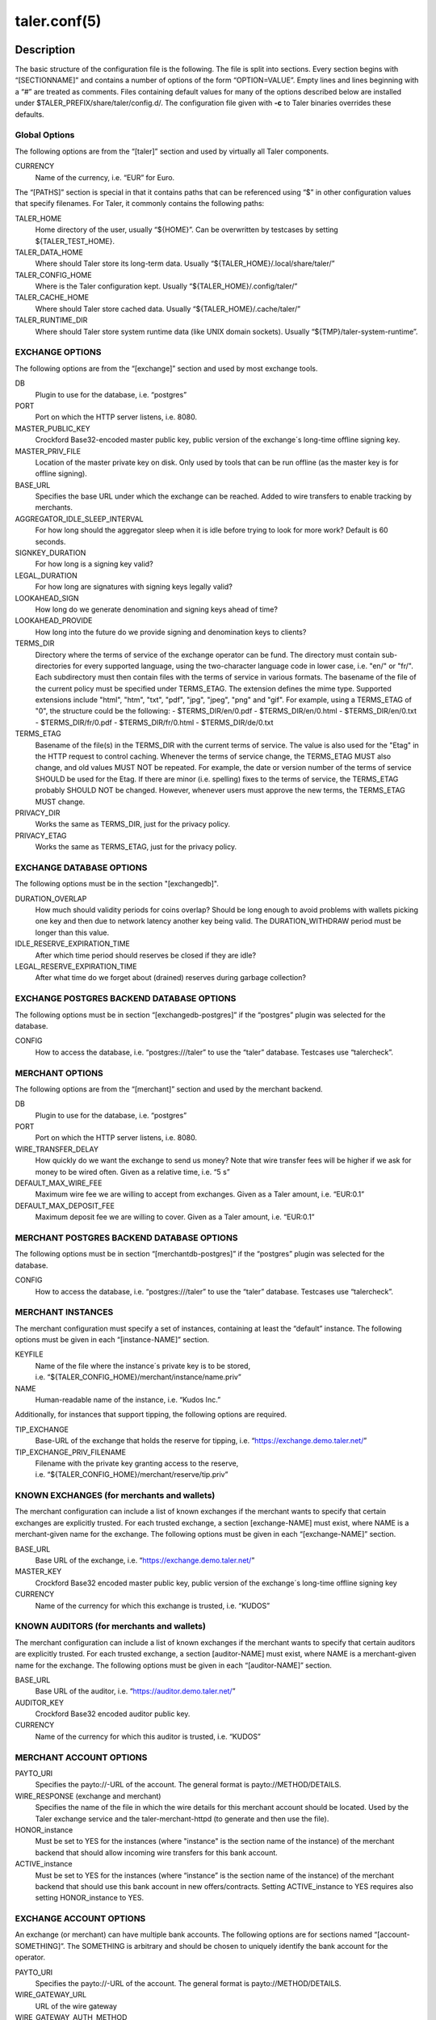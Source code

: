 taler.conf(5)
#############

.. only:: html

   Name
   ====

   **taler.conf** - Taler configuration file


Description
===========

The basic structure of the configuration file is the following. The file
is split into sections. Every section begins with “[SECTIONNAME]” and
contains a number of options of the form “OPTION=VALUE”. Empty lines and
lines beginning with a “#” are treated as comments. Files containing
default values for many of the options described below are installed
under $TALER_PREFIX/share/taler/config.d/. The configuration file given
with **-c** to Taler binaries overrides these defaults.

Global Options
--------------

The following options are from the “[taler]” section and used by
virtually all Taler components.

CURRENCY
   Name of the currency, i.e. “EUR” for Euro.

The “[PATHS]” section is special in that it contains paths that can be
referenced using “$” in other configuration values that specify
filenames. For Taler, it commonly contains the following paths:

TALER_HOME
   Home directory of the user, usually “${HOME}”. Can be overwritten by
   testcases by setting ${TALER_TEST_HOME}.

TALER_DATA_HOME
   Where should Taler store its long-term data. Usually
   “${TALER_HOME}/.local/share/taler/”

TALER_CONFIG_HOME
   Where is the Taler configuration kept. Usually
   “${TALER_HOME}/.config/taler/”

TALER_CACHE_HOME
   Where should Taler store cached data. Usually
   “${TALER_HOME}/.cache/taler/”

TALER_RUNTIME_DIR
   Where should Taler store system runtime data (like UNIX domain
   sockets). Usually “${TMP}/taler-system-runtime”.

EXCHANGE OPTIONS
----------------

The following options are from the “[exchange]” section and used by most
exchange tools.

DB
   Plugin to use for the database, i.e. “postgres”

PORT
   Port on which the HTTP server listens, i.e. 8080.

MASTER_PUBLIC_KEY
   Crockford Base32-encoded master public key, public version of the
   exchange´s long-time offline signing key.

MASTER_PRIV_FILE
   Location of the master private key on disk. Only used by tools that
   can be run offline (as the master key is for offline signing).

BASE_URL
   Specifies the base URL under which the exchange can be reached. Added
   to wire transfers to enable tracking by merchants.

AGGREGATOR_IDLE_SLEEP_INTERVAL
   For how long should the aggregator sleep when it is idle before trying
   to look for more work? Default is 60 seconds.

SIGNKEY_DURATION
   For how long is a signing key valid?

LEGAL_DURATION
   For how long are signatures with signing keys legally valid?

LOOKAHEAD_SIGN
   How long do we generate denomination and signing keys ahead of time?

LOOKAHEAD_PROVIDE
   How long into the future do we provide signing and denomination keys
   to clients?

TERMS_DIR
   Directory where the terms of service of the exchange operator can be fund. The directory must contain sub-directories for every supported language, using the two-character language code in lower case, i.e. "en/" or "fr/".  Each subdirectory must then contain files with the terms of service in various formats.  The basename of the file of the current policy must be specified under TERMS_ETAG.  The extension defines the mime type. Supported extensions include "html", "htm", "txt", "pdf", "jpg", "jpeg", "png" and "gif".  For example, using a TERMS_ETAG of "0", the structure could be the following:
   - $TERMS_DIR/en/0.pdf
   - $TERMS_DIR/en/0.html
   - $TERMS_DIR/en/0.txt
   - $TERMS_DIR/fr/0.pdf
   - $TERMS_DIR/fr/0.html
   - $TERMS_DIR/de/0.txt

TERMS_ETAG
   Basename of the file(s) in the TERMS_DIR with the current terms of service.  The value is also used for the "Etag" in the HTTP request to control caching. Whenever the terms of service change, the TERMS_ETAG MUST also change, and old values MUST NOT be repeated.  For example, the date or version number of the terms of service SHOULD be used for the Etag.  If there are minor (i.e. spelling) fixes to the terms of service, the TERMS_ETAG probably SHOULD NOT be changed. However, whenever users must approve the new terms, the TERMS_ETAG MUST change.

PRIVACY_DIR
   Works the same as TERMS_DIR, just for the privacy policy.
PRIVACY_ETAG
   Works the same as TERMS_ETAG, just for the privacy policy.


EXCHANGE DATABASE OPTIONS
-------------------------

The following options must be in the section "[exchangedb]".

DURATION_OVERLAP
   How much should validity periods for coins overlap?
   Should be long enough to avoid problems with
   wallets picking one key and then due to network latency
   another key being valid.  The DURATION_WITHDRAW period
   must be longer than this value.

IDLE_RESERVE_EXPIRATION_TIME
   After which time period should reserves be closed if they are idle?

LEGAL_RESERVE_EXPIRATION_TIME
   After what time do we forget about (drained) reserves during garbage collection?


EXCHANGE POSTGRES BACKEND DATABASE OPTIONS
------------------------------------------

The following options must be in section “[exchangedb-postgres]” if the
“postgres” plugin was selected for the database.

CONFIG
   How to access the database, i.e. “postgres:///taler” to use the
   “taler” database. Testcases use “talercheck”.

MERCHANT OPTIONS
----------------

The following options are from the “[merchant]” section and used by the
merchant backend.

DB
   Plugin to use for the database, i.e. “postgres”

PORT
   Port on which the HTTP server listens, i.e. 8080.

WIRE_TRANSFER_DELAY
   How quickly do we want the exchange to send us money? Note that wire
   transfer fees will be higher if we ask for money to be wired often.
   Given as a relative time, i.e. “5 s”

DEFAULT_MAX_WIRE_FEE
   Maximum wire fee we are willing to accept from exchanges. Given as a
   Taler amount, i.e. “EUR:0.1”

DEFAULT_MAX_DEPOSIT_FEE
   Maximum deposit fee we are willing to cover. Given as a Taler amount,
   i.e. “EUR:0.1”

MERCHANT POSTGRES BACKEND DATABASE OPTIONS
------------------------------------------

The following options must be in section “[merchantdb-postgres]” if the
“postgres” plugin was selected for the database.

CONFIG
   How to access the database, i.e. “postgres:///taler” to use the
   “taler” database. Testcases use “talercheck”.

MERCHANT INSTANCES
------------------

The merchant configuration must specify a set of instances, containing
at least the “default” instance. The following options must be given in
each “[instance-NAME]” section.

KEYFILE
   Name of the file where the instance´s private key is to be stored,
   i.e. “${TALER_CONFIG_HOME}/merchant/instance/name.priv”

NAME
   Human-readable name of the instance, i.e. “Kudos Inc.”

Additionally, for instances that support tipping, the following options
are required.

TIP_EXCHANGE
   Base-URL of the exchange that holds the reserve for tipping,
   i.e. “https://exchange.demo.taler.net/”

TIP_EXCHANGE_PRIV_FILENAME
   Filename with the private key granting access to the reserve,
   i.e. “${TALER_CONFIG_HOME}/merchant/reserve/tip.priv”

KNOWN EXCHANGES (for merchants and wallets)
-------------------------------------------

The merchant configuration can include a list of known exchanges if the
merchant wants to specify that certain exchanges are explicitly trusted.
For each trusted exchange, a section [exchange-NAME] must exist, where
NAME is a merchant-given name for the exchange. The following options
must be given in each “[exchange-NAME]” section.

BASE_URL
   Base URL of the exchange, i.e. “https://exchange.demo.taler.net/”

MASTER_KEY
   Crockford Base32 encoded master public key, public version of the
   exchange´s long-time offline signing key

CURRENCY
   Name of the currency for which this exchange is trusted, i.e. “KUDOS”

KNOWN AUDITORS (for merchants and wallets)
------------------------------------------

The merchant configuration can include a list of known exchanges if the
merchant wants to specify that certain auditors are explicitly trusted.
For each trusted exchange, a section [auditor-NAME] must exist, where
NAME is a merchant-given name for the exchange. The following options
must be given in each “[auditor-NAME]” section.

BASE_URL
   Base URL of the auditor, i.e. “https://auditor.demo.taler.net/”

AUDITOR_KEY
   Crockford Base32 encoded auditor public key.

CURRENCY
   Name of the currency for which this auditor is trusted, i.e. “KUDOS”

MERCHANT ACCOUNT OPTIONS
------------------------

PAYTO_URI
   Specifies the payto://-URL of the account. The general format is
   payto://METHOD/DETAILS.

WIRE_RESPONSE (exchange and merchant)
   Specifies the name of the file in which the wire details for this merchant
   account should be located. Used by the Taler exchange service and the
   taler-merchant-httpd (to generate and then use the file).

HONOR_instance
   Must be set to YES for the instances (where "instance" is the section
   name of the instance) of the merchant backend that should allow
   incoming wire transfers for this bank account.

ACTIVE_instance
   Must be set to YES for the instances (where “instance” is the section
   name of the instance) of the merchant backend that should use this
   bank account in new offers/contracts. Setting ACTIVE_instance to YES
   requires also setting HONOR_instance to YES.


EXCHANGE ACCOUNT OPTIONS
------------------------

An exchange (or merchant) can have multiple bank accounts. The following
options are for sections named “[account-SOMETHING]”. The SOMETHING is
arbitrary and should be chosen to uniquely identify the bank account for
the operator.

PAYTO_URI
   Specifies the payto://-URL of the account. The general format is
   payto://METHOD/DETAILS.

WIRE_GATEWAY_URL
  URL of the wire gateway

WIRE_GATEWAY_AUTH_METHOD
  This option determines how the exchange (auditor/wirewatch/aggregator)
  authenticates with the wire gateway.  Choices are ``basic`` and ``none``.

USERNAME
  User name for ``basic`` authentication with the wire gateway.

PASSWORD
  Password for ``basic`` authentication with the wire gateway.

WIRE_RESPONSE
   Specifies the name of the file in which the /wire response for this
   account should be located. Used by the Taler exchange service and the
   taler-exchange-wire tool.

ENABLE_DEBIT
   Must be set to YES for the accounts that the
   taler-exchange-aggregator should debit. Not used by merchants.

ENABLE_CREDIT
   Must be set to YES for the accounts that the taler-exchange-wirewatch
   should check for credits. It is yet uncertain if the merchant
   implementation may check this flag as well.


TALER-BANK AUTHENTICATION OPTIONS (for accounts)
------------------------------------------------

The following authentication options are supported by the “taler-bank”
wire plugin. They must be specified in the “[account-]” section that
uses the “taler-bank” plugin.

TALER_BANK_AUTH_METHOD
   Authentication method to use. “none” or “basic” are currently
   supported.

USERNAME
   Username to use for authentication. Used with the “basic”
   authentication method.

PASSWORD
   Password to use for authentication. Used with the “basic”
   authentication method.


EXCHANGE WIRE FEE OPTIONS
-------------------------

For each supported wire method (i.e. “x-taler-bank” or “sepa”), sections
named “[fees-METHOD]” state the (aggregate) wire transfer fee and the
reserve closing fees charged by the exchange. Note that fees are
specified using the name of the wire method, not by the plugin name. You
need to replace “YEAR” in the option name by the calendar year for which
the fee should apply. Usually, fees should be given for several years
in advance.

WIRE-FEE-YEAR
   Aggregate wire transfer fee merchants are charged in YEAR. Specified
   as a Taler amount using the usual amount syntax
   (CURRENCY:VALUE.FRACTION).

CLOSING-FEE-YEAR
   Reserve closing fee customers are charged in YEAR. Specified as a
   Taler amount using the usual amount syntax (CURRENCY:VALUE.FRACTION).

EXCHANGE COIN OPTIONS
---------------------

The following options must be in sections starting with ``"[coin_]"`` and
are used by taler-exchange-keyup to create denomination keys.

VALUE
   Value of the coin, i.e. “EUR:1.50” for 1 Euro and 50 Cents (per
   coin).

DURATION_WITHDRAW
   How long should the same key be used for clients to withdraw coins of
   this value?

DURATION_SPEND
   How long do clients have to spend these coins?

FEE_WITHDRAW
   What fee is charged for withdrawal?

FEE_DEPOSIT
   What fee is charged for depositing?

FEE_REFRESH
   What fee is charged for refreshing?

FEE_REFUND
   What fee is charged for refunds? When a coin is refunded, the deposit
   fee is returned. Instead, the refund fee is charged to the customer.

RSA_KEYSIZE
   What is the RSA keysize modulos (in bits)?

AUDITOR OPTIONS
---------------

The following options must be in section “[auditor]” for the Taler
auditor.

DB
   Plugin to use for the database, i.e. “postgres”

AUDITOR_PRIV_FILE
   Name of the file containing the auditor’s private key

AUDITOR POSTGRES BACKEND DATABASE OPTIONS
-----------------------------------------

The following options must be in section “[auditordb-postgres]” if the
“postgres” plugin was selected for the database.

CONFIG
   How to access the database, i.e. "postgres:///taler" to use the
   "taler" database. Testcases use “talercheck”.

SEE ALSO
========

taler-exchange-dbinit(1), taler-exchange-httpd(1),
taler-exchange-keyup(1), taler-exchange-wire(1).

BUGS
====

Report bugs by using https://gnunet.org/bugs/ or by sending electronic
mail to <taler@gnu.org>.
